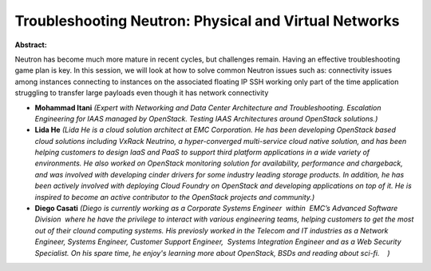 Troubleshooting Neutron: Physical and Virtual Networks
~~~~~~~~~~~~~~~~~~~~~~~~~~~~~~~~~~~~~~~~~~~~~~~~~~~~~~

**Abstract:**

Neutron has become much more mature in recent cycles, but challenges remain. Having an effective troubleshooting game plan is key. In this session, we will look at how to solve common Neutron issues such as: connectivity issues among instances connecting to instances on the associated floating IP SSH working only part of the time application struggling to transfer large payloads even though it has network connectivity  


* **Mohammad Itani** *(Expert with Networking and Data Center Architecture and Troubleshooting. Escalation Engineering for IAAS managed by OpenStack. Testing IAAS Architectures around OpenStack solutions.)*

* **Lida He** *(Lida He is a cloud solution architect at EMC Corporation. He has been developing OpenStack based cloud solutions including VxRack Neutrino, a hyper-converged multi-service cloud native solution, and has been helping customers to design IaaS and PaaS to support third platform applications in a wide variety of environments. He also worked on OpenStack monitoring solution for availability, performance and chargeback, and was involved with developing cinder drivers for some industry leading storage products. In addition, he has been actively involved with deploying Cloud Foundry on OpenStack and developing applications on top of it. He is inspired to become an active contributor to the OpenStack projects and community.)*

* **Diego Casati** *(Diego is currently working as a Corporate Systems Engineer  within  EMC’s Advanced Software Division  where he have the privilege to interact with various engineering teams, helping customers to get the most out of their clound computing systems. His previosly worked in the Telecom and IT industries as a Network Engineer, Systems Engineer, Customer Support Engineer,  Systems Integration Engineer and as a Web Security Specialist. On his spare time, he enjoy's learning more about OpenStack, BSDs and reading about sci-fi.    )*
